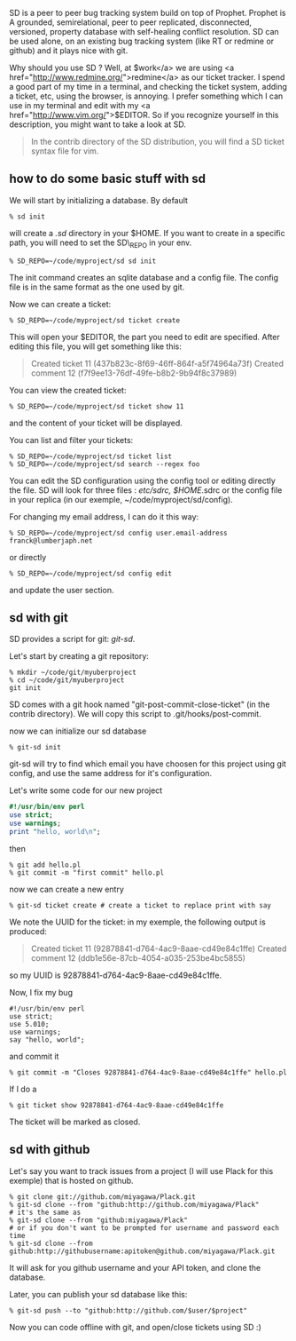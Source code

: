 SD is a peer to peer bug tracking system build on top of Prophet.
Prophet is A grounded, semirelational, peer to peer replicated,
disconnected, versioned, property database with self-healing conflict
resolution. SD can be used alone, on an existing bug tracking system
(like RT or redmine or github) and it plays nice with git.

Why should you use SD ? Well, at
$work</a> we are using <a href="http://www.redmine.org/">redmine</a> as our ticket tracker. I spend a good part of my time in a terminal, and checking the ticket system, adding a ticket, etc, using the browser, is annoying. I prefer something which I can use in my terminal and edit with my <a href="http://www.vim.org/">$EDITOR.
So if you recognize yourself in this description, you might want to take
a look at SD.

#+BEGIN_QUOTE
  In the contrib directory of the SD distribution, you will find a SD
  ticket syntax file for vim.
#+END_QUOTE

** how to do some basic stuff with sd

We will start by initializing a database. By default

#+BEGIN_EXAMPLE
    % sd init
#+END_EXAMPLE

will create a /.sd/ directory in your $HOME. If you want to create in a
specific path, you will need to set the SD\_REPO in your env.

#+BEGIN_EXAMPLE
    % SD_REPO=~/code/myproject/sd sd init
#+END_EXAMPLE

The init command creates an sqlite database and a config file. The
config file is in the same format as the one used by git.

Now we can create a ticket:

#+BEGIN_EXAMPLE
    % SD_REPO=~/code/myproject/sd ticket create
#+END_EXAMPLE

This will open your $EDITOR, the part you need to edit are specified.
After editing this file, you will get something like this:

#+BEGIN_QUOTE
  Created ticket 11 (437b823c-8f69-46ff-864f-a5f74964a73f) Created
  comment 12 (f7f9ee13-76df-49fe-b8b2-9b94f8c37989)
#+END_QUOTE

You can view the created ticket:

#+BEGIN_EXAMPLE
    % SD_REPO=~/code/myproject/sd ticket show 11
#+END_EXAMPLE

and the content of your ticket will be displayed.

You can list and filter your tickets:

#+BEGIN_EXAMPLE
    % SD_REPO=~/code/myproject/sd ticket list
    % SD_REPO=~/code/myproject/sd search --regex foo
#+END_EXAMPLE

You can edit the SD configuration using the config tool or editing
directly the file. SD will look for three files : /etc/sdrc, $HOME/.sdrc
or the config file in your replica (in our exemple,
~/code/myproject/sd/config).

For changing my email address, I can do it this way:

#+BEGIN_EXAMPLE
    % SD_REPO=~/code/myproject/sd config user.email-address franck@lumberjaph.net
#+END_EXAMPLE

or directly

#+BEGIN_EXAMPLE
    % SD_REPO=~/code/myproject/sd config edit
#+END_EXAMPLE

and update the user section.

** sd with git

SD provides a script for git: /git-sd/.

Let's start by creating a git repository:

#+BEGIN_EXAMPLE
    % mkdir ~/code/git/myuberproject
    % cd ~/code/git/myuberproject
    git init
#+END_EXAMPLE

SD comes with a git hook named "git-post-commit-close-ticket" (in the
contrib directory). We will copy this script to .git/hooks/post-commit.

now we can initialize our sd database

#+BEGIN_EXAMPLE
    % git-sd init
#+END_EXAMPLE

git-sd will try to find which email you have choosen for this project
using git config, and use the same address for it's configuration.

Let's write some code for our new project

#+BEGIN_SRC perl
    #!/usr/bin/env perl
    use strict;
    use warnings;
    print "hello, world\n";
#+END_SRC

then

#+BEGIN_EXAMPLE
    % git add hello.pl
    % git commit -m "first commit" hello.pl
#+END_EXAMPLE

now we can create a new entry

#+BEGIN_EXAMPLE
    % git-sd ticket create # create a ticket to replace print with say
#+END_EXAMPLE

We note the UUID for the ticket: in my exemple, the following output is
produced:

#+BEGIN_QUOTE
  Created ticket 11 (92878841-d764-4ac9-8aae-cd49e84c1ffe) Created
  comment 12 (ddb1e56e-87cb-4054-a035-253be4bc5855)
#+END_QUOTE

so my UUID is 92878841-d764-4ac9-8aae-cd49e84c1ffe.

Now, I fix my bug

#+BEGIN_EXAMPLE
    #!/usr/bin/env perl
    use strict;
    use 5.010;
    use warnings;
    say "hello, world";
#+END_EXAMPLE

and commit it

#+BEGIN_EXAMPLE
    % git commit -m "Closes 92878841-d764-4ac9-8aae-cd49e84c1ffe" hello.pl
#+END_EXAMPLE

If I do a

#+BEGIN_EXAMPLE
    % git ticket show 92878841-d764-4ac9-8aae-cd49e84c1ffe
#+END_EXAMPLE

The ticket will be marked as closed.

** sd with github

Let's say you want to track issues from a project (I will use Plack for
this exemple) that is hosted on github.

#+BEGIN_EXAMPLE
    % git clone git://github.com/miyagawa/Plack.git
    % git-sd clone --from "github:http://github.com/miyagawa/Plack"
    # it's the same as
    % git-sd clone --from "github:miyagawa/Plack"
    # or if you don't want to be prompted for username and password each time
    % git-sd clone --from github:http://githubusername:apitoken@github.com/miyagawa/Plack.git
#+END_EXAMPLE

It will ask for you github username and your API token, and clone the
database.

Later, you can publish your sd database like this:

#+BEGIN_EXAMPLE
    % git-sd push --to "github:http://github.com/$user/$project"
#+END_EXAMPLE

Now you can code offline with git, and open/close tickets using SD :)

